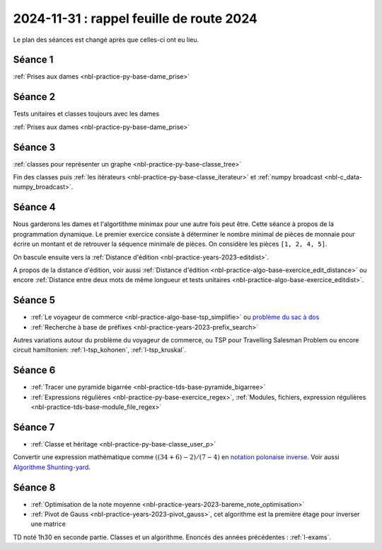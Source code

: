 2024-11-31 : rappel feuille de route 2024
=========================================

Le plan des séances est changé après que celles-ci ont eu lieu.

Séance 1
++++++++

:ref:`Prises aux dames <nbl-practice-py-base-dame_prise>`

Séance 2
++++++++

Tests unitaires et classes toujours avec les dames

:ref:`Prises aux dames <nbl-practice-py-base-dame_prise>`

Séance 3
++++++++

:ref:`classes pour représenter un graphe <nbl-practice-py-base-classe_tree>`

Fin des classes puis :ref:`les itérateurs <nbl-practice-py-base-classe_iterateur>` et
:ref:`numpy broadcast <nbl-c_data-numpy_broadcast>`.

Séance 4
++++++++

Nous garderons les dames et l'algortithme minimax pour une autre fois peut être.
Cette séance à propos de la programmation dynamique.
Le premier exercice consiste à déterminer le nombre minimal de pièces
de monnaie pour écrire un montant et de retrouver la séquence minimale
de pièces. On considère les pièces ``[1, 2, 4, 5]``.

.. runpython::
  :showcode:

  def ecriture_minimale(n):
      pieces = [1, 2, 4, 5]
      min_pieces = [None for i in range(n+1)]
      predecessor = [None for i in range(n+1)]
      min_pieces[0] = 1
      for p in pieces:
          min_pieces[p] = 1
          predecessor[p] = p
      for i in range(n+1):
          if min_pieces[i] is None:
              # écriture impossible
              continue
          for p in pieces:
              if i + p > n:
                  break
              m = min_pieces[i] + 1
              if min_pieces[i + p] is None or m < min_pieces[i + p]:
                  min_pieces[i + p] = m
                  predecessor[i + p] = p
      composition = []
      while n > 0:
          composition.append(predecessor[n])
          n -= predecessor[n]
      return min_pieces[n], composition

  print(ecriture_minimale(99))

On bascule ensuite vers la
:ref:`Distance d'édition <nbl-practice-years-2023-editdist>`.

A propos de la distance d'édition, voir aussi
:ref:`Distance d'édition <nbl-practice-algo-base-exercice_edit_distance>` ou encore
:ref:`Distance entre deux mots de même longueur et tests unitaires <nbl-practice-algo-base-exercice_editdist>`.

Séance 5
++++++++

* :ref:`Le voyageur de commerce <nbl-practice-algo-base-tsp_simplifie>` ou
  `problème du sac à dos <https://fr.wikipedia.org/wiki/Probl%C3%A8me_du_sac_%C3%A0_dos>`_
* :ref:`Recherche à base de préfixes <nbl-practice-years-2023-prefix_search>`

Autres variations autour du problème du voyageur de commerce,
ou TSP pour Travelling Salesman Problem
ou encore circuit hamiltonien: :ref:`l-tsp_kohonen`, :ref:`l-tsp_kruskal`. 

Séance 6
++++++++

* :ref:`Tracer une pyramide bigarrée <nbl-practice-tds-base-pyramide_bigarree>`
* :ref:`Expressions régulières <nbl-practice-py-base-exercice_regex>`,
  :ref:`Modules, fichiers, expression régulières <nbl-practice-tds-base-module_file_regex>`
  
Séance 7
++++++++

* :ref:`Classe et héritage <nbl-practice-py-base-classe_user_p>`

Convertir une expression mathématique comme :math:`((34 + 6) - 2) / (7 - 4)`
en `notation polonaise inverse <https://fr.wikipedia.org/wiki/Notation_polonaise_inverse>`_.
Voir aussi `Algorithme Shunting-yard
<https://fr.wikipedia.org/wiki/Algorithme_Shunting-yard>`_.

Séance 8
++++++++

* :ref:`Optimisation de la note moyenne <nbl-practice-years-2023-bareme_note_optimisation>`
* :ref:`Pivot de Gauss <nbl-practice-years-2023-pivot_gauss>`,
  cet algorithme est la première étage pour inverser une matrice

TD noté 1h30 en seconde partie.
Classes et un algorithme.
Enoncés des années précédentes :
:ref:`l-exams`.
